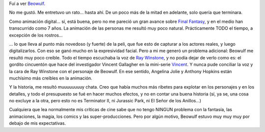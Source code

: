 .. title: Beowulf
.. slug: beowulf
.. date: 2007-12-29 02:15:32 UTC-03:00
.. tags: Cine
.. category: 
.. link: 
.. description: 
.. type: text
.. author: cHagHi
.. from_wp: True

Fuí a ver `Beowulf`_.

No me gustó. Me entretuvo un rato... hasta ahí. De un poco más de la
mitad en adelante, solo quería que terminara.

Como animación digital... sí, está buena, pero no me pareció un gran
avance sobre `Final Fantasy`_, y en el medio han transcurrido como 7
años. La animación de las personas me resultó muy poco natural.
Prácticamente TODO el tiempo, a excepción de los rostros...

... lo que lleva al punto más novedoso (y fuerte) de la peli, que fue
esto de capturar a los actores reales, y luego digitalizarlos. Con eso
se ganó mucho en la expresividad facial. Pero a mi me generó un problema
adicional: Beowulf me resultó muy poco creíble. Todo el tiempo escuchaba
la voz de `Ray Winstone`_, y no podía dejar de verlo como es: el gordito
cincuentón que hace del investigador Vincent Gallagher en la mini-serie
`Vincent`_. Y nunca pude conciliar la voz y la cara de Ray Winstone con
el personaje de Beowulf. En ese sentido, Angelina Jolie y Anthony
Hopkins están muchísimo más creíbles en la animación.

Y la historia, me resultó muuuuuuuuy chata. Creo que había muchos más
ribetes para explotar en los personajes y en los detalles, y todo el
presupuesto se fué en hacer muchos efectos, y no en contar una buena
historia (sí, ya se, una cosa no excluye a la otra, pero esto no es
Terminator II, ni Jurassic Park, ni El Señor de los Anillos...)

Cualquiera que lea normalmente mis críticas de cine sabe que no tengo
NINGUN problema con la fantasía, las animaciones, la magia, los comics y
las super-producciones. Pero por algún motivo, Beowulf estuvo muy muy
muy por debajo de mis expectativas.

 

.. _Beowulf: http://www.imdb.com/title/tt0442933/
.. _Final Fantasy: http://www.imdb.com/title/tt0173840/
.. _Ray Winstone: http://www.imdb.com/name/nm0935653/
.. _Vincent: http://www.imdb.com/title/tt0467742/
